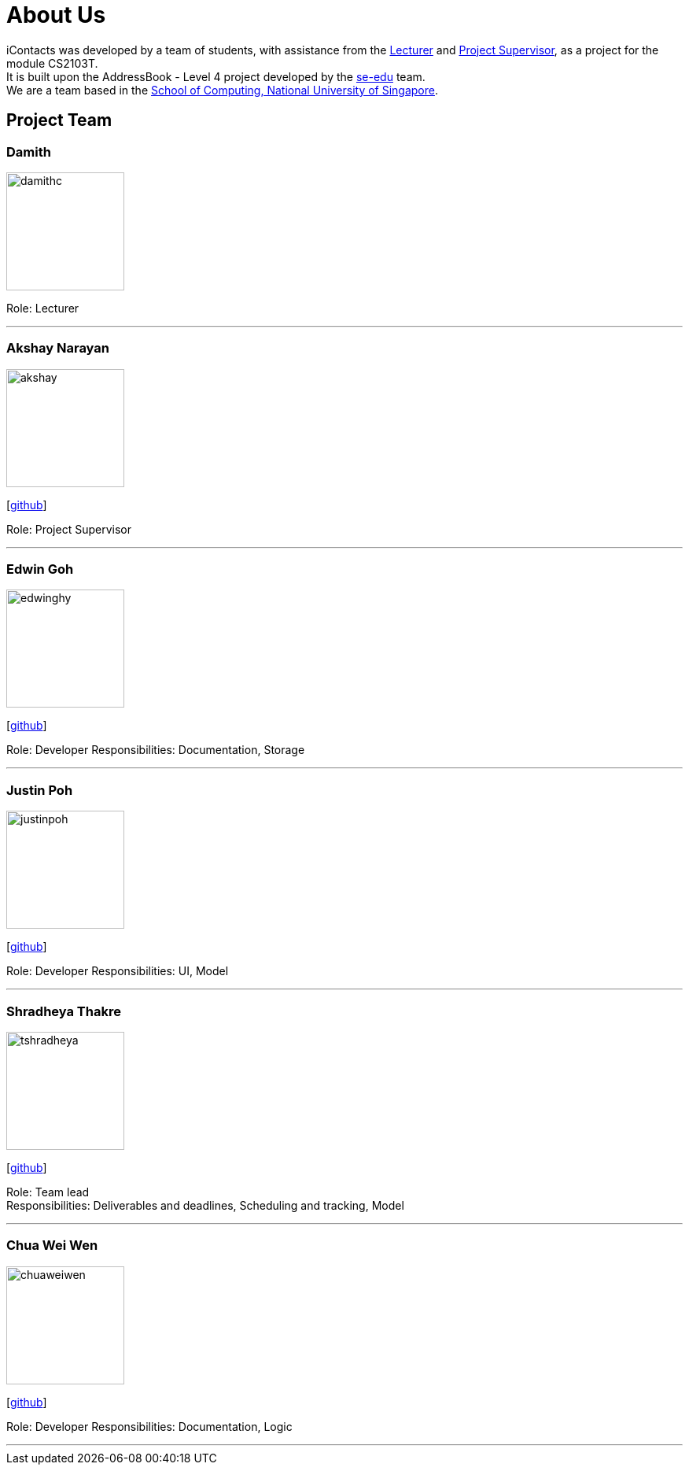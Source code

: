= About Us
:relfileprefix: team/
ifdef::env-github,env-browser[:outfilesuffix: .adoc]
:imagesDir: images
:stylesDir: stylesheets


iContacts was developed by a team of students, with assistance from the link:#lecturer[Lecturer] and
link:#project-supervisor[Project Supervisor], as a project for the module CS2103T. +
It is built upon the AddressBook - Level 4 project developed by the https://se-edu.github.io/docs/Team.html[se-edu] team. +
We are a team based in the http://www.comp.nus.edu.sg[School of Computing, National University of Singapore].


== Project Team

[[lecturer]]
=== Damith
image::damithc.jpg[width="150", align="left"]
Role: Lecturer

'''

[[project-supervisor]]
=== Akshay Narayan
image::akshay.jpg[width="150", align="left"]
{empty}[https://github.com/okkhoy[github]]

Role: Project Supervisor

'''

=== Edwin Goh
image::edwinghy.jpg[width="150", align="left"]
{empty}[https://github.com/edwinghy[github]]

Role: Developer
Responsibilities: Documentation, Storage

'''

=== Justin Poh
image::justinpoh.jpg[width="150", align="left"]
{empty}[https://github.com/justinpoh[github]]

Role: Developer
Responsibilities: UI, Model

'''

=== Shradheya Thakre
image::tshradheya.jpg[width="150", align="left"]
{empty}[https://github.com/tshradheya[github]]

Role: Team lead +
Responsibilities: Deliverables and deadlines, Scheduling and tracking, Model

'''

=== Chua Wei Wen
image::chuaweiwen.jpg[width="150", align="left"]
{empty}[https://github.com/chuaweiwen[github]]

Role: Developer
Responsibilities: Documentation, Logic

'''
